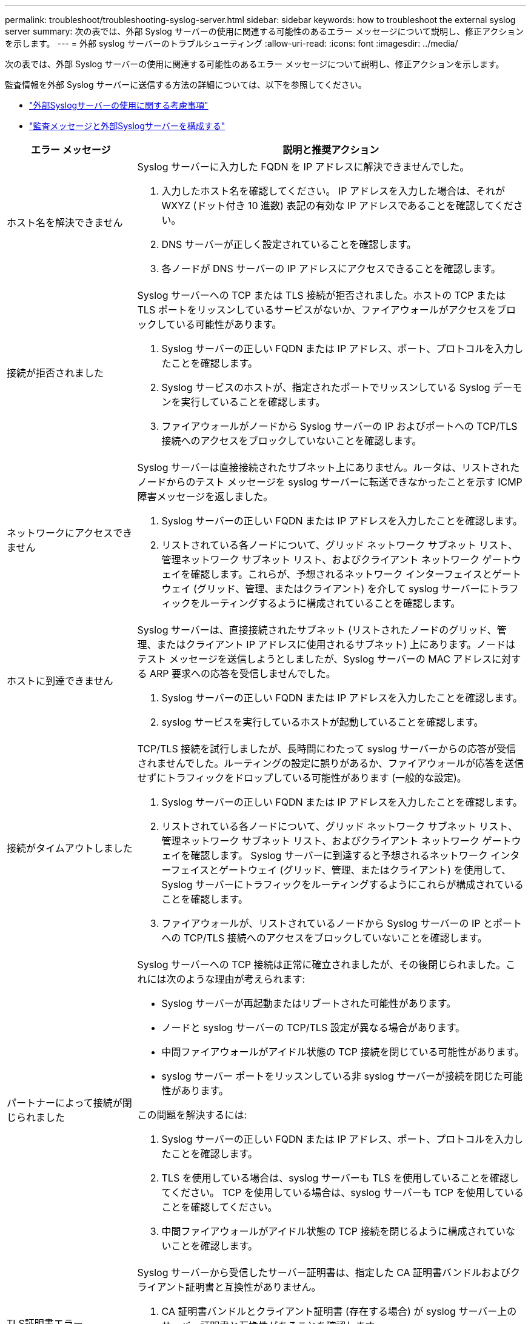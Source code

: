 ---
permalink: troubleshoot/troubleshooting-syslog-server.html 
sidebar: sidebar 
keywords: how to troubleshoot the external syslog server 
summary: 次の表では、外部 Syslog サーバーの使用に関連する可能性のあるエラー メッセージについて説明し、修正アクションを示します。 
---
= 外部 syslog サーバーのトラブルシューティング
:allow-uri-read: 
:icons: font
:imagesdir: ../media/


[role="lead"]
次の表では、外部 Syslog サーバーの使用に関連する可能性のあるエラー メッセージについて説明し、修正アクションを示します。

監査情報を外部 Syslog サーバーに送信する方法の詳細については、以下を参照してください。

* link:../monitor/considerations-for-external-syslog-server.html["外部Syslogサーバーの使用に関する考慮事項"]
* link:../monitor/configure-audit-messages.html["監査メッセージと外部Syslogサーバーを構成する"]


[cols="1a,3a"]
|===
| エラー メッセージ | 説明と推奨アクション 


 a| 
ホスト名を解決できません
 a| 
Syslog サーバーに入力した FQDN を IP アドレスに解決できませんでした。

. 入力したホスト名を確認してください。  IP アドレスを入力した場合は、それが WXYZ (ドット付き 10 進数) 表記の有効な IP アドレスであることを確認してください。
. DNS サーバーが正しく設定されていることを確認します。
. 各ノードが DNS サーバーの IP アドレスにアクセスできることを確認します。




 a| 
接続が拒否されました
 a| 
Syslog サーバーへの TCP または TLS 接続が拒否されました。ホストの TCP または TLS ポートをリッスンしているサービスがないか、ファイアウォールがアクセスをブロックしている可能性があります。

. Syslog サーバーの正しい FQDN または IP アドレス、ポート、プロトコルを入力したことを確認します。
. Syslog サービスのホストが、指定されたポートでリッスンしている Syslog デーモンを実行していることを確認します。
. ファイアウォールがノードから Syslog サーバーの IP およびポートへの TCP/TLS 接続へのアクセスをブロックしていないことを確認します。




 a| 
ネットワークにアクセスできません
 a| 
Syslog サーバーは直接接続されたサブネット上にありません。ルータは、リストされたノードからのテスト メッセージを syslog サーバーに転送できなかったことを示す ICMP 障害メッセージを返しました。

. Syslog サーバーの正しい FQDN または IP アドレスを入力したことを確認します。
. リストされている各ノードについて、グリッド ネットワーク サブネット リスト、管理ネットワーク サブネット リスト、およびクライアント ネットワーク ゲートウェイを確認します。これらが、予想されるネットワーク インターフェイスとゲートウェイ (グリッド、管理、またはクライアント) を介して syslog サーバーにトラフィックをルーティングするように構成されていることを確認します。




 a| 
ホストに到達できません
 a| 
Syslog サーバーは、直接接続されたサブネット (リストされたノードのグリッド、管理、またはクライアント IP アドレスに使用されるサブネット) 上にあります。ノードはテスト メッセージを送信しようとしましたが、Syslog サーバーの MAC アドレスに対する ARP 要求への応答を受信しませんでした。

. Syslog サーバーの正しい FQDN または IP アドレスを入力したことを確認します。
. syslog サービスを実行しているホストが起動していることを確認します。




 a| 
接続がタイムアウトしました
 a| 
TCP/TLS 接続を試行しましたが、長時間にわたって syslog サーバーからの応答が受信されませんでした。ルーティングの設定に誤りがあるか、ファイアウォールが応答を送信せずにトラフィックをドロップしている可能性があります (一般的な設定)。

. Syslog サーバーの正しい FQDN または IP アドレスを入力したことを確認します。
. リストされている各ノードについて、グリッド ネットワーク サブネット リスト、管理ネットワーク サブネット リスト、およびクライアント ネットワーク ゲートウェイを確認します。  Syslog サーバーに到達すると予想されるネットワーク インターフェイスとゲートウェイ (グリッド、管理、またはクライアント) を使用して、Syslog サーバーにトラフィックをルーティングするようにこれらが構成されていることを確認します。
. ファイアウォールが、リストされているノードから Syslog サーバーの IP とポートへの TCP/TLS 接続へのアクセスをブロックしていないことを確認します。




 a| 
パートナーによって接続が閉じられました
 a| 
Syslog サーバーへの TCP 接続は正常に確立されましたが、その後閉じられました。これには次のような理由が考えられます:

* Syslog サーバーが再起動またはリブートされた可能性があります。
* ノードと syslog サーバーの TCP/TLS 設定が異なる場合があります。
* 中間ファイアウォールがアイドル状態の TCP 接続を閉じている可能性があります。
* syslog サーバー ポートをリッスンしている非 syslog サーバーが接続を閉じた可能性があります。


この問題を解決するには:

. Syslog サーバーの正しい FQDN または IP アドレス、ポート、プロトコルを入力したことを確認します。
. TLS を使用している場合は、syslog サーバーも TLS を使用していることを確認してください。  TCP を使用している場合は、syslog サーバーも TCP を使用していることを確認してください。
. 中間ファイアウォールがアイドル状態の TCP 接続を閉じるように構成されていないことを確認します。




 a| 
TLS証明書エラー
 a| 
Syslog サーバーから受信したサーバー証明書は、指定した CA 証明書バンドルおよびクライアント証明書と互換性がありません。

. CA 証明書バンドルとクライアント証明書 (存在する場合) が syslog サーバー上のサーバー証明書と互換性があることを確認します。
. Syslog サーバーからのサーバー証明書の ID に、予想される IP または FQDN 値が含まれていることを確認します。




 a| 
転送停止
 a| 
Syslog レコードが Syslog サーバーに転送されなくなり、 StorageGRID はその理由を検出できません。

このエラーとともに提供されるデバッグ ログを確認して、根本原因を特定してください。



 a| 
TLSセッションが終了しました
 a| 
Syslog サーバーが TLS セッションを終了しましたが、 StorageGRID はその理由を検出できません。

. このエラーとともに提供されるデバッグ ログを確認して、根本原因を特定してください。
. Syslog サーバーの正しい FQDN または IP アドレス、ポート、プロトコルを入力したことを確認します。
. TLS を使用している場合は、syslog サーバーも TLS を使用していることを確認してください。  TCP を使用している場合は、syslog サーバーも TCP を使用していることを確認してください。
. CA 証明書バンドルとクライアント証明書 (存在する場合) が syslog サーバーのサーバー証明書と互換性があることを確認します。
. Syslog サーバーからのサーバー証明書の ID に、予想される IP または FQDN 値が含まれていることを確認します。




 a| 
結果クエリに失敗しました
 a| 
Syslog サーバーの構成とテストに使用される管理ノードは、リストされているノードからテスト結果を要求できません。  1 つ以上のノードがダウンしている可能性があります。

. 標準的なトラブルシューティング手順に従って、ノードがオンラインであり、必要なすべてのサービスが実行されていることを確認します。
. リストされたノードで miscd サービスを再起動します。


|===